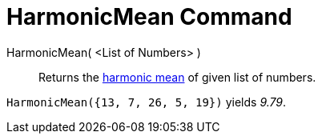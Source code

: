 = HarmonicMean Command
:page-en: commands/HarmonicMean
ifdef::env-github[:imagesdir: /en/modules/ROOT/assets/images]

HarmonicMean( <List of Numbers> )::
  Returns the https://en.wikipedia.org/wiki/Harmonic_mean[harmonic mean] of given list of numbers.

[EXAMPLE]
====

`++HarmonicMean({13, 7, 26, 5, 19})++` yields _9.79_.

====

